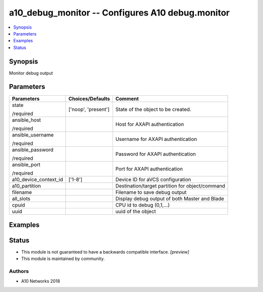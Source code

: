.. _a10_debug_monitor_module:


a10_debug_monitor -- Configures A10 debug.monitor
=================================================

.. contents::
   :local:
   :depth: 1


Synopsis
--------

Monitor debug output






Parameters
----------

+-----------------------+---------------------+-------------------------------------------------+
| Parameters            | Choices/Defaults    | Comment                                         |
|                       |                     |                                                 |
|                       |                     |                                                 |
+=======================+=====================+=================================================+
| state                 | ['noop', 'present'] | State of the object to be created.              |
|                       |                     |                                                 |
| /required             |                     |                                                 |
+-----------------------+---------------------+-------------------------------------------------+
| ansible_host          |                     | Host for AXAPI authentication                   |
|                       |                     |                                                 |
| /required             |                     |                                                 |
+-----------------------+---------------------+-------------------------------------------------+
| ansible_username      |                     | Username for AXAPI authentication               |
|                       |                     |                                                 |
| /required             |                     |                                                 |
+-----------------------+---------------------+-------------------------------------------------+
| ansible_password      |                     | Password for AXAPI authentication               |
|                       |                     |                                                 |
| /required             |                     |                                                 |
+-----------------------+---------------------+-------------------------------------------------+
| ansible_port          |                     | Port for AXAPI authentication                   |
|                       |                     |                                                 |
| /required             |                     |                                                 |
+-----------------------+---------------------+-------------------------------------------------+
| a10_device_context_id | ['1-8']             | Device ID for aVCS configuration                |
|                       |                     |                                                 |
|                       |                     |                                                 |
+-----------------------+---------------------+-------------------------------------------------+
| a10_partition         |                     | Destination/target partition for object/command |
|                       |                     |                                                 |
|                       |                     |                                                 |
+-----------------------+---------------------+-------------------------------------------------+
| filename              |                     | Filename to save debug output                   |
|                       |                     |                                                 |
|                       |                     |                                                 |
+-----------------------+---------------------+-------------------------------------------------+
| all_slots             |                     | Display debug output of both Master and Blade   |
|                       |                     |                                                 |
|                       |                     |                                                 |
+-----------------------+---------------------+-------------------------------------------------+
| cpuid                 |                     | CPU id to debug (0,1,...)                       |
|                       |                     |                                                 |
|                       |                     |                                                 |
+-----------------------+---------------------+-------------------------------------------------+
| uuid                  |                     | uuid of the object                              |
|                       |                     |                                                 |
|                       |                     |                                                 |
+-----------------------+---------------------+-------------------------------------------------+







Examples
--------

.. code-block:: yaml+jinja

    





Status
------




- This module is not guaranteed to have a backwards compatible interface. *[preview]*


- This module is maintained by community.



Authors
~~~~~~~

- A10 Networks 2018


